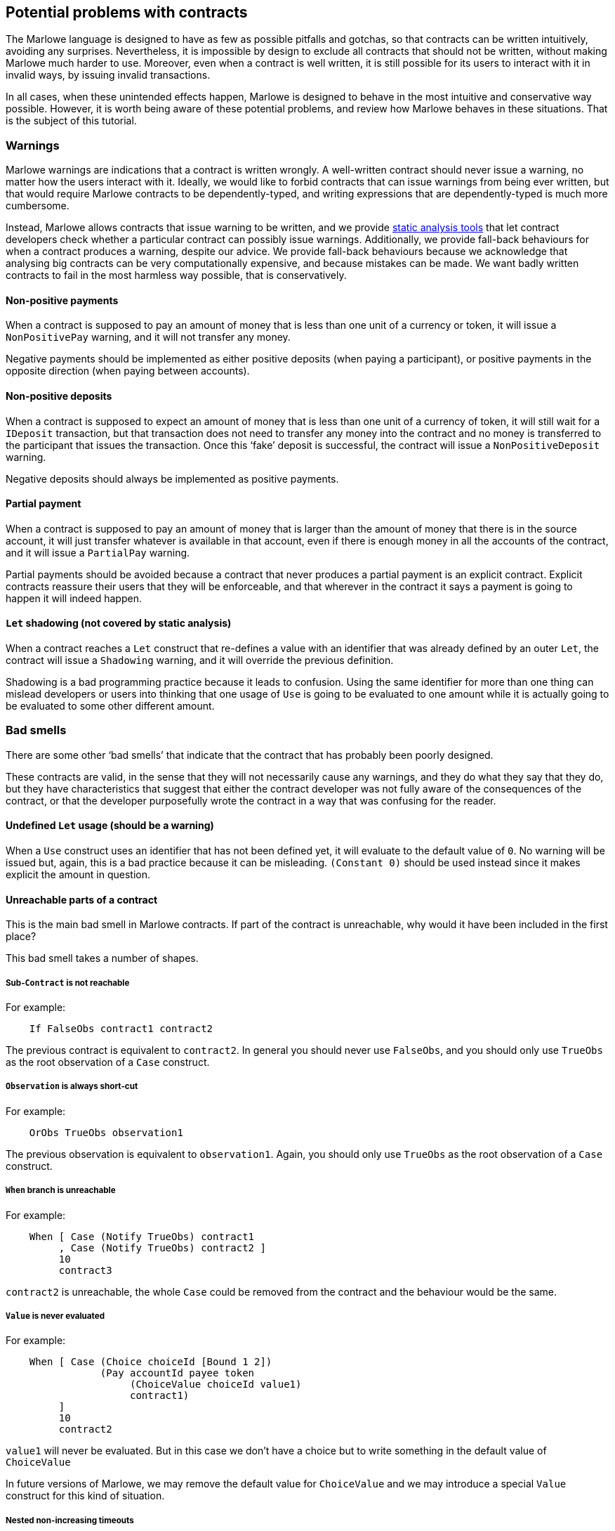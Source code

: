 [#potential-problems-with-contracts]
== Potential problems with contracts

The Marlowe language is designed to have as few as possible pitfalls and gotchas, so that contracts can be written intuitively, avoiding any surprises. Nevertheless, it is impossible by design to exclude all contracts that should not be written, without making Marlowe much harder to use. Moreover, even when a contract is well written, it is still possible for its users to interact with it in invalid ways, by issuing invalid transactions.

In all cases, when these unintended effects happen, Marlowe is designed to behave in the most intuitive and conservative way possible. However, it is worth being aware of these potential problems, and review how Marlowe behaves in these situations. That is the subject of this tutorial.

=== Warnings

Marlowe warnings are indications that a contract is written wrongly. A well-written contract should never issue a warning, no matter how the users interact with it. Ideally, we would like to forbid contracts that can issue warnings from being ever written, but that would require Marlowe contracts to be dependently-typed, and writing expressions that are dependently-typed is much more cumbersome.

Instead, Marlowe allows contracts that issue warning to be written, and we provide xref:static-analysis#static-analysis[static analysis tools] that let contract developers check whether a particular contract can possibly issue warnings. Additionally, we provide fall-back behaviours for when a contract produces a warning, despite our advice. We provide fall-back behaviours because we acknowledge that analysing big contracts can be very computationally expensive, and because mistakes can be made. We want badly written contracts to fail in the most harmless way possible, that is conservatively.

==== Non-positive payments

When a contract is supposed to pay an amount of money that is less than one unit of a currency or token, it will issue a `NonPositivePay` warning, and it will not transfer any money.

Negative payments should be implemented as either positive deposits (when paying a participant), or positive payments in the opposite direction (when paying between accounts).

==== Non-positive deposits

When a contract is supposed to expect an amount of money that is less than one unit of a currency of token, it will still wait for a `IDeposit` transaction, but that transaction does not need to transfer any money into the contract and no money is transferred to the participant that issues the transaction. Once this ‘fake’ deposit is successful, the contract will issue a `NonPositiveDeposit` warning.

Negative deposits should always be implemented as positive payments.

==== Partial payment

When a contract is supposed to pay an amount of money that is larger than the amount of money that there is in the source account, it will just transfer whatever is available in that account, even if there is enough money in all the accounts of the contract, and it will issue a `PartialPay` warning.

Partial payments should be avoided because a contract that never produces a partial payment is an explicit contract. Explicit contracts reassure their users that they will be enforceable, and that wherever in the contract it says a payment is going to happen it will indeed happen.

==== `Let` shadowing (not covered by static analysis)

When a contract reaches a `Let` construct that re-defines a value with an identifier that was already defined by an outer `Let`, the contract will issue a `Shadowing` warning, and it will override the previous definition.

Shadowing is a bad programming practice because it leads to confusion. Using the same identifier for more than one thing can mislead developers or users into thinking that one usage of `Use` is going to be evaluated to one amount while it is actually going to be evaluated to some other different amount.

=== Bad smells

There are some other ‘bad smells’ that indicate that the contract that has probably been poorly designed.

These contracts are valid, in the sense that they will not necessarily cause any warnings, and they do what they say that they do, but they have characteristics that suggest that either the contract developer was not fully aware of the consequences of the contract, or that the developer purposefully wrote the contract in a way that was confusing for the reader.

==== Undefined `Let` usage (should be a warning)

When a `Use` construct uses an identifier that has not been defined yet, it will evaluate to the default value of `0`. No warning will be issued but, again, this is a bad practice because it can be misleading. `(Constant 0)` should be used instead since it makes explicit the amount in question.

==== Unreachable parts of a contract

This is the main bad smell in Marlowe contracts. If part of the contract is unreachable, why would it have been included in the first place?

This bad smell takes a number of shapes.

===== Sub-`Contract` is not reachable

For example:
[source,haskell]
----
    If FalseObs contract1 contract2
----
The previous contract is equivalent to `contract2`. In general you should never use `FalseObs`, and you should only use `TrueObs` as the root observation of a `Case` construct.

===== `Observation` is always short-cut

For example:
[source,haskell]
----
    OrObs TrueObs observation1
----
The previous observation is equivalent to `observation1`. Again, you should only use `TrueObs` as the root observation of a `Case` construct.

===== `When` branch is unreachable

For example:
[source,haskell]
----
    When [ Case (Notify TrueObs) contract1
         , Case (Notify TrueObs) contract2 ]
         10
         contract3
----
`contract2` is unreachable, the whole `Case` could be removed from the contract and the behaviour would be the same.

===== `Value` is never evaluated

For example:
[source,haskell]
----
    When [ Case (Choice choiceId [Bound 1 2])
                (Pay accountId payee token
                     (ChoiceValue choiceId value1)
                     contract1)
         ]
         10
         contract2
----
`value1` will never be evaluated. But in this case we don't have a choice but to write something in the default value of `ChoiceValue`

In future versions of Marlowe, we may remove the default value for `ChoiceValue` and we may introduce a special `Value` construct for this kind of situation.

===== Nested non-increasing timeouts

For example:
[source,haskell]
----
    When []
         10
         When [ Case (Notify TrueObs)
                     contract1 ]
              10
              contract2
----

`contract1` is unreachable: after block `10`, the contract will directly evolve into `contract2`. The inner `When` does not make any difference to the contract.

=== Usability issues

Even if a contract avoids warnings, and has no unreachable code, it may still allow malicious users to force other users into undesirable situations that were not originally intended by developer of the contract.

==== Bad timing of `When` constructs

Consider the following contract:

[source,haskell]
----
    When [Case (Choice (ChoiceId "choice1" (Role "alice")) [Bound 0 10])
               (When [Case (Choice (ChoiceId "choice2" (Role "bob")) [Bound 0 10])
                           Close
                     ]
                10
                (Pay (AccountId 1 (Role "bob")) (Party (Role "alice"))
                     ada
                     (Constant 10)
                     Close 
                )
            )
         ]
         10
         Close 
----

There is nothing wrong in principle with this contract, but if `(Role "alice")` makes her choice on block `9`, it will be virtually impossible for `bob` to make his choice on time and get the refund of the money in his account `(AccountId 1 (Role "bob"))`. Unless, this is part of a game and that is an intended effect, this is likely an unfair contract for `(Role "bob")`.

In general, it is a good practice to ensure that `When` constructs have increasing timeouts, and that the increase between timeouts is reasonable for the different parties to issue and get their transactions accepted by the blockchain. There are many reasons why the participation of a party may be delayed: an energy supply failure, a sudden peak in the number of pending transactions in the blockchain, network attacks, etc. So it is important to allow plenty of time, and to be generous with timeouts and with increases in timeouts.

=== Errors

Finally, even if a contract is perfectly written. Users may use it incorrectly, and we call those incorrect usages errors.

In all cases, whenever a transaction causes an error, the transaction will have no effect on the `Contract` or on its `State`. In fact, the wallet of a user will know in advance whether a transaction is going to produce an error, because transactions are deterministic, so users should never need to send an erroneous transaction to the blockchain. 

==== Ambiguous interval

When a transaction reaches a timeout, its slot interval must be unambiguous about whether the timeout has passed or not. For example, if the top-most `When` of a contract has timeout `10` and a transaction with slot interval `[6, 14]` is issued, the transaction will cause an `AmbiguousSlotIntervalError` error, because it is impossible to know whether the timeout has passed just by looking at the transaction. To avoid this, the transaction must be split into two separate transactions:

. One with slot interval `[6, 9]`.
. Another one with slot interval `[10, 14]`.

==== Apply no-match

If a transaction does not provide the inputs that are expected by the `Contract`, then the contract will issue a `NoMatchError` error, and the whole transaction will be discarded.

==== Useless transaction
If a transaction does not have any effect on the `Contract` or `State`, it will result on a `UselessTransaction` error, and the whole transaction will be discarded. The reason why we discard useless transactions is that they open the door to Denial of Service (DoS) attacks, because a potential attacker could flood the contract with unnecessary transactions and prevent necessary transactions to make it into the blockchain.
